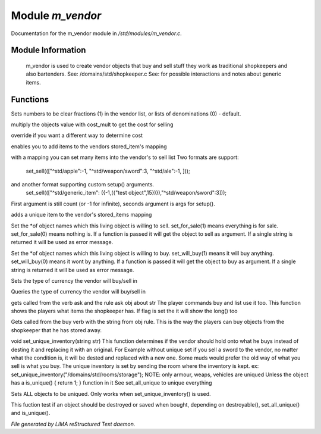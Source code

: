 ******************
Module *m_vendor*
******************

Documentation for the m_vendor module in */std/modules/m_vendor.c*.

Module Information
==================

 m_vendor is used to create vendor objects that buy and sell stuff
 they work as traditional shopkeepers and also bartenders.
 See: /domains/std/shopkeeper.c
 See:  for possible interactions and notes about generic items.

Functions
=========



.. c:function:: float set_cost_multiplicator(float m)




.. c:function:: void set_clear_numbers(int cn)

Sets numbers to be clear fractions (1) in the vendor list,
or lists of denominations (0) - default.



.. c:function:: float selling_cost(float cost)

multiply the objects value with cost_mult to get the cost for selling



.. c:function:: float buying_cost(float cost)

override if you want a different way to determine cost



.. c:function:: varargs void add_sell(string file, int amt, mixed *setup_args)

enables you to add items to the vendors stored_item's mapping



.. c:function:: void set_sell(mapping items)

with a mapping you can set many items into the vendor's to sell list
Two formats are support:
  set_sell((["^std/apple":-1, "^std/weapon/sword":3, "^std/ale":-1, ]));
and another format supporting custom setup() arguments.
  set_sell((["^std/generic_item": ({-1,({"test object",15})}),"^std/weapon/sword":3]));
First argument is still count (or -1 for infinite), seconds argument is args for setup().



.. c:function:: void add_sell_object(object ob)

adds a unique item to the vendor's stored_items mapping



.. c:function:: void set_for_sale(mixed x)

Set the *of object names which this living object is willing to sell.
set_for_sale(1) means everything is for sale.  set_for_sale(0) means nothing
is.  If a function is passed it will get the object to sell as argument.
If a single string is returned it will be used as error message.



.. c:function:: void set_will_buy(mixed x)

Set the *of object names which this living object is willing to buy.
set_will_buy(1) means it will buy anything.  set_will_buy(0) means it wont
by anything.  If a function is passed it will get the object to buy as
argument. If a single string is returned it will be used as error message.



.. c:function:: mixed set_currency_type(string type)

Sets the type of currency the vendor will buy/sell in



.. c:function:: mixed query_currency_type()

Queries the type of currency the vendor will buy/sell in



.. c:function:: mixed query_items(string item, int flag)

gets called from the verb ask and the rule ask obj about str
The player commands buy and list use it too.
This function shows the players what items the shopkeeper has.
If flag is set the it will show the long() too



.. c:function:: void sell_stored_objects(string item, int number, int amount)

Gets called from the buy verb with the string from obj rule.
This is the way the players can buy objects from the shopkeeper
that he has stored away.



.. c:function:: void set_unique_inventory(string str)

void set_unique_inventory(string str)
This function determines if the vendor should hold onto what he
buys instead of desting it and replacing it with an original.  For
Example without unique set if you sell a sword to the vendor, no
matter what the condition is, it will be dested and replaced with
a new one.  Some muds would prefer the old way of what you sell is
what you buy.  The unique inventory is set by sending the room
where the inventory is kept.
ex: set_unique_inventory("/domains/std/rooms/storage");
NOTE: only armour, weaps, vehicles are uniqued
Unless the object has a is_unique() { return 1; } function in it
See set_all_unique to unique everything



.. c:function:: void set_all_unique(int i)

Sets ALL objects to be uniqued.  Only works when set_unique_inventory()
is used.



.. c:function:: int check_uniqueness(object ob)

This fuction test if an object should be destroyed or saved when bought,
depending on destroyable(), set_all_unique() and is_unique().


*File generated by LIMA reStructured Text daemon.*
